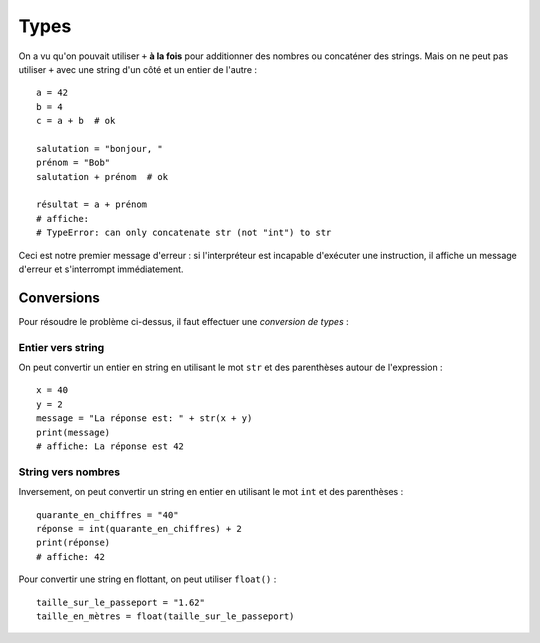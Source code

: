 Types
=====

On a vu qu'on pouvait utiliser ``+`` **à la fois** pour additionner des nombres
ou concaténer des strings. Mais on ne peut pas utiliser ``+`` avec une string
d'un côté et un entier de l'autre : ::

   a = 42
   b = 4
   c = a + b  # ok

   salutation = "bonjour, "
   prénom = "Bob"
   salutation + prénom  # ok

   résultat = a + prénom
   # affiche:
   # TypeError: can only concatenate str (not "int") to str


Ceci est notre premier message d'erreur : si l'interpréteur est incapable
d'exécuter une instruction, il affiche un message d'erreur et s'interrompt
immédiatement.


Conversions
-----------

Pour résoudre le problème ci-dessus, il faut effectuer une *conversion de types* :

Entier vers string
++++++++++++++++++

On peut convertir un entier en string en utilisant le mot ``str`` et des parenthèses
autour de l'expression : ::

    x = 40
    y = 2
    message = "La réponse est: " + str(x + y)
    print(message)
    # affiche: La réponse est 42



String vers nombres
+++++++++++++++++++

Inversement, on peut convertir un string en entier en utilisant
le mot ``int`` et des parenthèses : ::


   quarante_en_chiffres = "40"
   réponse = int(quarante_en_chiffres) + 2
   print(réponse)
   # affiche: 42

Pour convertir une string en flottant, on peut utiliser ``float()`` : ::

    taille_sur_le_passeport = "1.62"
    taille_en_mètres = float(taille_sur_le_passeport)


